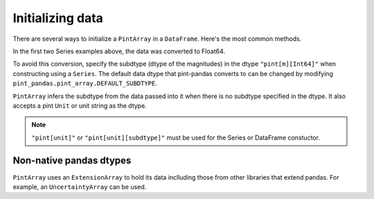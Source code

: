 .. _initializing:

**************************
Initializing data
**************************

There are several ways to initialize a ``PintArray`` in a ``DataFrame``. Here's the most common methods.

.. ipython:: python
    :suppress:

    import pandas as pd
    import pint
    import pint_pandas
    import numpy as np

    PintArray = pint_pandas.PintArray
    ureg = pint_pandas.PintType.ureg
    Quantity = ureg.Quantity


.. ipython:: python
    :okwarning:

    df = pd.DataFrame(
        {
            "Ser1": pd.Series([1, 2], dtype="pint[m]"),
            "Ser2": pd.Series([1, 2]).astype("pint[m]"),
            "Ser3": pd.Series([1, 2], dtype="pint[m][Int64]"),
            "Ser4": pd.Series([1, 2]).astype("pint[m][Int64]"),
            "PArr1": PintArray([1, 2], dtype="pint[m]"),
            "PArr2": PintArray([1, 2], dtype="pint[m][Int64]"),
            "PArr3": PintArray([1, 2], dtype="m"),
            "PArr4": PintArray([1, 2], dtype=ureg.m),
            "PArr5": PintArray(Quantity([1, 2], ureg.m)),
            "PArr6": PintArray([1, 2],"m"),
        }
    )
    df


In the first two Series examples above, the data was converted to Float64.

.. ipython:: python

    df.dtypes


To avoid this conversion, specify the subdtype (dtype of the magnitudes) in the dtype ``"pint[m][Int64]"`` when constructing using a ``Series``. The default data dtype that pint-pandas converts to can be changed by modifying ``pint_pandas.pint_array.DEFAULT_SUBDTYPE``.

``PintArray`` infers the subdtype from the data passed into it when there is no subdtype specified in the dtype. It also accepts a pint ``Unit`` or unit string as the dtype.


.. note::

   ``"pint[unit]"`` or ``"pint[unit][subdtype]"`` must be used for the Series or DataFrame constuctor.

Non-native pandas dtypes
-------------------------

``PintArray`` uses an ``ExtensionArray`` to hold its data inclluding those from other libraries that extend pandas.
For example, an ``UncertaintyArray`` can be used.

.. ipython:: python

    from uncertainties_pandas import UncertaintyArray, UncertaintyDtype
    from uncertainties import ufloat, umath, unumpy

    ufloats = [ufloat(i, abs(i) / 100) for i in [4.0, np.nan, -5.0]]
    uarr = UncertaintyArray(ufloats)
    uarr
    PintArray(uarr,"m")
    pd.Series(PintArray(uarr,"m")*2)
